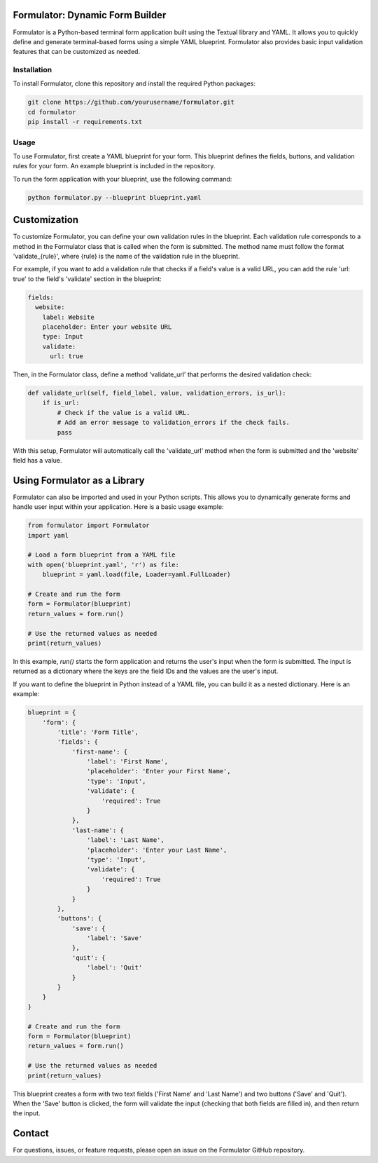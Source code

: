 Formulator: Dynamic Form Builder
================================

Formulator is a Python-based terminal form application built using the Textual
library and YAML. It allows you to quickly define and generate terminal-based
forms using a simple YAML blueprint. Formulator also provides basic input
validation features that can be customized as needed.


Installation
------------
To install Formulator, clone this repository and install the required Python packages:

.. code-block:: bash

    git clone https://github.com/yourusername/formulator.git
    cd formulator
    pip install -r requirements.txt


Usage
-----
To use Formulator, first create a YAML blueprint for your form. This blueprint
defines the fields, buttons, and validation rules for your form. An example
blueprint is included in the repository.

To run the form application with your blueprint, use the following command:

.. code-block:: bash

    python formulator.py --blueprint blueprint.yaml

Customization
=============
To customize Formulator, you can define your own validation rules in the
blueprint. Each validation rule corresponds to a method in the Formulator class
that is called when the form is submitted. The method name must follow the
format 'validate_{rule}', where {rule} is the name of the validation rule in
the blueprint.

For example, if you want to add a validation rule that checks if a field's
value is a valid URL, you can add the rule 'url: true' to the field's
'validate' section in the blueprint:

.. code-block:: yaml

    fields:
      website:
        label: Website
        placeholder: Enter your website URL
        type: Input
        validate:
          url: true

Then, in the Formulator class, define a method 'validate_url' that performs the
desired validation check:

.. code-block:: python

    def validate_url(self, field_label, value, validation_errors, is_url):
        if is_url:
            # Check if the value is a valid URL.
            # Add an error message to validation_errors if the check fails.
            pass

With this setup, Formulator will automatically call the 'validate_url' method
when the form is submitted and the 'website' field has a value.

Using Formulator as a Library
=============================

Formulator can also be imported and used in your Python scripts. This allows
you to dynamically generate forms and handle user input within your
application. Here is a basic usage example:

.. code-block:: python

    from formulator import Formulator
    import yaml

    # Load a form blueprint from a YAML file
    with open('blueprint.yaml', 'r') as file:
        blueprint = yaml.load(file, Loader=yaml.FullLoader)

    # Create and run the form
    form = Formulator(blueprint)
    return_values = form.run()

    # Use the returned values as needed
    print(return_values)

In this example, `run()` starts the form application and returns the user's
input when the form is submitted. The input is returned as a dictionary where
the keys are the field IDs and the values are the user's input.

If you want to define the blueprint in Python instead of a YAML file, you can
build it as a nested dictionary. Here is an example:

.. code-block:: python

    blueprint = {
        'form': {
            'title': 'Form Title',
            'fields': {
                'first-name': {
                    'label': 'First Name',
                    'placeholder': 'Enter your First Name',
                    'type': 'Input',
                    'validate': {
                        'required': True
                    }
                },
                'last-name': {
                    'label': 'Last Name',
                    'placeholder': 'Enter your Last Name',
                    'type': 'Input',
                    'validate': {
                        'required': True
                    }
                }
            },
            'buttons': {
                'save': {
                    'label': 'Save'
                },
                'quit': {
                    'label': 'Quit'
                }
            }
        }
    }

    # Create and run the form
    form = Formulator(blueprint)
    return_values = form.run()

    # Use the returned values as needed
    print(return_values)

This blueprint creates a form with two text fields ('First Name' and 'Last
Name') and two buttons ('Save' and 'Quit'). When the 'Save' button is clicked,
the form will validate the input (checking that both fields are filled in), and
then return the input.


Contact
=======
For questions, issues, or feature requests, please open an issue on the Formulator GitHub repository.

